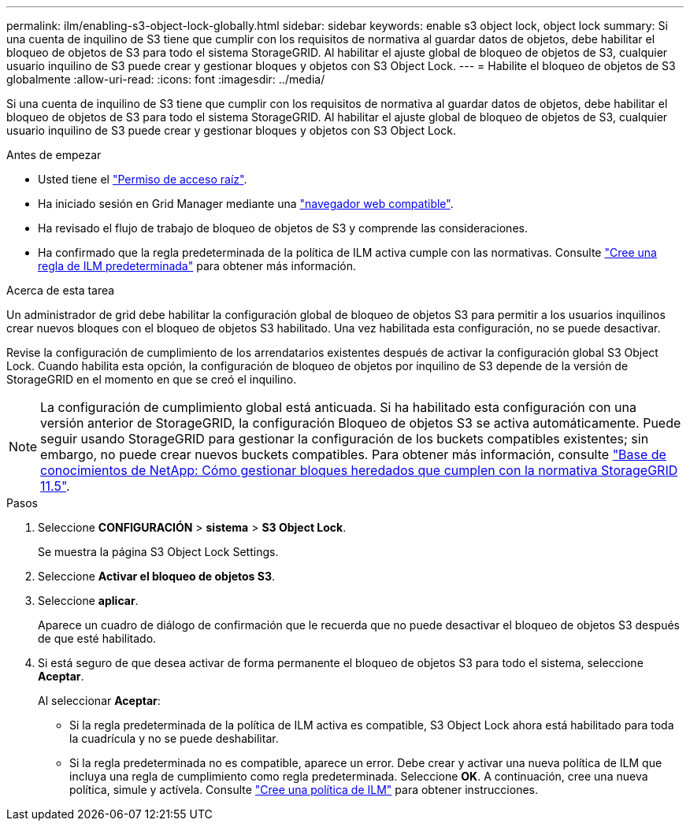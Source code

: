 ---
permalink: ilm/enabling-s3-object-lock-globally.html 
sidebar: sidebar 
keywords: enable s3 object lock, object lock 
summary: Si una cuenta de inquilino de S3 tiene que cumplir con los requisitos de normativa al guardar datos de objetos, debe habilitar el bloqueo de objetos de S3 para todo el sistema StorageGRID. Al habilitar el ajuste global de bloqueo de objetos de S3, cualquier usuario inquilino de S3 puede crear y gestionar bloques y objetos con S3 Object Lock. 
---
= Habilite el bloqueo de objetos de S3 globalmente
:allow-uri-read: 
:icons: font
:imagesdir: ../media/


[role="lead"]
Si una cuenta de inquilino de S3 tiene que cumplir con los requisitos de normativa al guardar datos de objetos, debe habilitar el bloqueo de objetos de S3 para todo el sistema StorageGRID. Al habilitar el ajuste global de bloqueo de objetos de S3, cualquier usuario inquilino de S3 puede crear y gestionar bloques y objetos con S3 Object Lock.

.Antes de empezar
* Usted tiene el link:../admin/admin-group-permissions.html["Permiso de acceso raíz"].
* Ha iniciado sesión en Grid Manager mediante una link:../admin/web-browser-requirements.html["navegador web compatible"].
* Ha revisado el flujo de trabajo de bloqueo de objetos de S3 y comprende las consideraciones.
* Ha confirmado que la regla predeterminada de la política de ILM activa cumple con las normativas. Consulte link:creating-default-ilm-rule.html["Cree una regla de ILM predeterminada"] para obtener más información.


.Acerca de esta tarea
Un administrador de grid debe habilitar la configuración global de bloqueo de objetos S3 para permitir a los usuarios inquilinos crear nuevos bloques con el bloqueo de objetos S3 habilitado. Una vez habilitada esta configuración, no se puede desactivar.

Revise la configuración de cumplimiento de los arrendatarios existentes después de activar la configuración global S3 Object Lock. Cuando habilita esta opción, la configuración de bloqueo de objetos por inquilino de S3 depende de la versión de StorageGRID en el momento en que se creó el inquilino.


NOTE: La configuración de cumplimiento global está anticuada. Si ha habilitado esta configuración con una versión anterior de StorageGRID, la configuración Bloqueo de objetos S3 se activa automáticamente. Puede seguir usando StorageGRID para gestionar la configuración de los buckets compatibles existentes; sin embargo, no puede crear nuevos buckets compatibles. Para obtener más información, consulte https://kb.netapp.com/Advice_and_Troubleshooting/Hybrid_Cloud_Infrastructure/StorageGRID/How_to_manage_legacy_Compliant_buckets_in_StorageGRID_11.5["Base de conocimientos de NetApp: Cómo gestionar bloques heredados que cumplen con la normativa StorageGRID 11.5"^].

.Pasos
. Seleccione *CONFIGURACIÓN* > *sistema* > *S3 Object Lock*.
+
Se muestra la página S3 Object Lock Settings.

. Seleccione *Activar el bloqueo de objetos S3*.
. Seleccione *aplicar*.
+
Aparece un cuadro de diálogo de confirmación que le recuerda que no puede desactivar el bloqueo de objetos S3 después de que esté habilitado.

. Si está seguro de que desea activar de forma permanente el bloqueo de objetos S3 para todo el sistema, seleccione *Aceptar*.
+
Al seleccionar *Aceptar*:

+
** Si la regla predeterminada de la política de ILM activa es compatible, S3 Object Lock ahora está habilitado para toda la cuadrícula y no se puede deshabilitar.
** Si la regla predeterminada no es compatible, aparece un error. Debe crear y activar una nueva política de ILM que incluya una regla de cumplimiento como regla predeterminada. Seleccione *OK*. A continuación, cree una nueva política, simule y actívela. Consulte link:creating-ilm-policy.html["Cree una política de ILM"] para obtener instrucciones.



